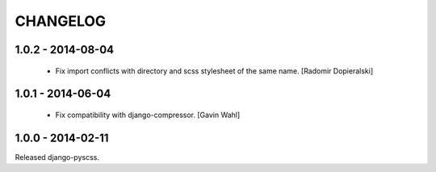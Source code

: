 CHANGELOG
---------

1.0.2 - 2014-08-04
==================

  * Fix import conflicts with directory and scss stylesheet of the same name. [Radomir Dopieralski]

1.0.1 - 2014-06-04
==================

  * Fix compatibility with django-compressor. [Gavin Wahl]

1.0.0 - 2014-02-11
==================

Released django-pyscss.
